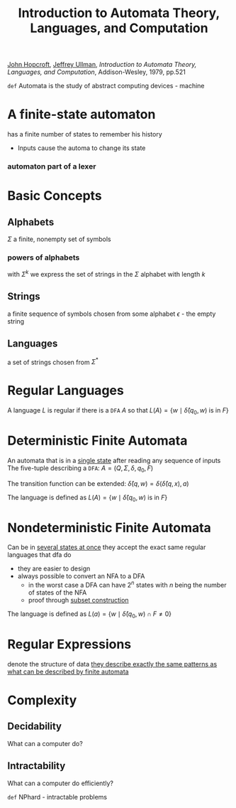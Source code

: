 :PROPERTIES:
:ID:       fe372fcd-2506-4f03-aee2-8ccf96f56d36
:END:
#+title: Introduction to Automata Theory, Languages, and Computation
#+filetags: book
[[id:e753b7c9-648e-4084-9577-001b50a7210e][John Hopcroft]], [[id:34ebdefd-fcb3-4a06-8da4-74cf10e65294][Jeffrey Ullman]], /Introduction to Automata Theory, Languages, and Computation/, Addison-Wesley, 1979, pp.521


=def= Automata is the study of abstract computing devices - machine

* A finite-state automaton
    has a finite number of states to remember his history
    - Inputs cause the automa to change its state

*** automaton part of a lexer
    [[file:/home/dan/Pictures/screenshots/lexerAutomaton.png]]

* Basic Concepts

** Alphabets
    \(\Sigma\)
    a finite, nonempty  set of symbols

*** powers of alphabets
    with \(\Sigma^k\) we express the set of strings in the \(\Sigma\) alphabet with length \(k\)

** Strings
    a finite sequence of symbols chosen from some alphabet
    \(\epsilon\) - the empty string

** Languages
    a set of strings chosen from \(\Sigma^*\)

* Regular Languages
   A language \(L\) is regular if there is a =DFA= \(A\) so that
        \(L(A)=\{w \mid \hat{\delta}(q_0,w) \textrm{ is in }F\}\)

* Deterministic Finite Automata
    An automata that is in a _single state_ after reading any sequence of inputs
    The five-tuple describing a =DFA=:
         \(A = (Q,\Sigma,\delta,q_0,F)\)

    The transition function can be extended:
         \(\hat{\delta}(q,w)=\delta(\hat{\delta}(q,x),a)\)

    The language is defined as
        \(L(A)=\{w \mid \hat{\delta}(q_0,w) \textrm{ is in }F\}\)

* Nondeterministic Finite Automata
    Can be in _several states at once_
    they accept the exact same regular languages that dfa do
    * they are easier to design
    * always possible to convert an NFA to a DFA
      + in the worst case a DFA can have \(2^n\) states with \(n\) being the number of states of the NFA
      + proof through _subset construction_

    The language is defined as
        \(L(a) = \{w\mid\hat{\delta}(q_0,w)\cap F\neq 0\}\)

* Regular Expressions
    denote the structure of data
    _they describe exactly the same patterns as what can be described by finite automata_

* Complexity

** Decidability
    What can a computer do?

** Intractability
    What can a computer do efficiently?

    =def= NPhard - intractable problems
